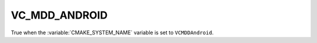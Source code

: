 VC_MDD_ANDROID
---------------

True when the :variable:`CMAKE_SYSTEM_NAME` variable is set
to ``VCMDDAndroid``.
